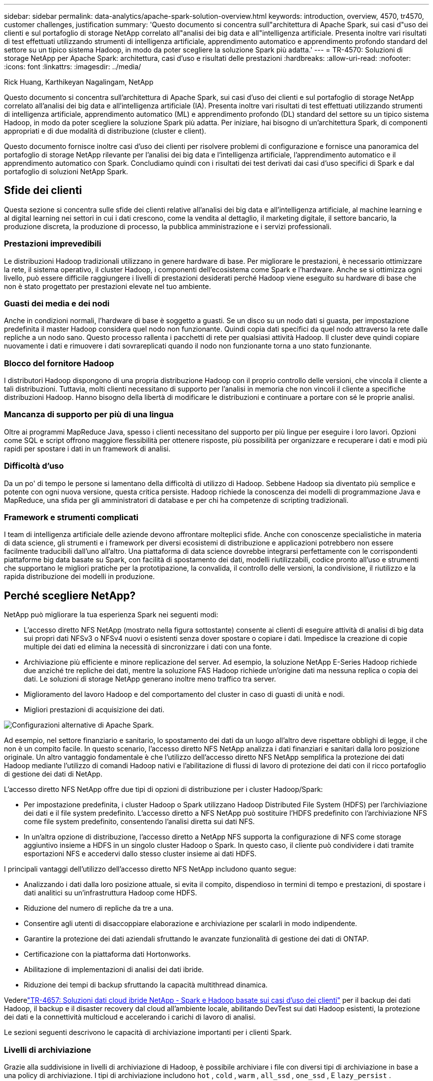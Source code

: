 ---
sidebar: sidebar 
permalink: data-analytics/apache-spark-solution-overview.html 
keywords: introduction, overview, 4570, tr4570, customer challenges, justification 
summary: 'Questo documento si concentra sull"architettura di Apache Spark, sui casi d"uso dei clienti e sul portafoglio di storage NetApp correlato all"analisi dei big data e all"intelligenza artificiale.  Presenta inoltre vari risultati di test effettuati utilizzando strumenti di intelligenza artificiale, apprendimento automatico e apprendimento profondo standard del settore su un tipico sistema Hadoop, in modo da poter scegliere la soluzione Spark più adatta.' 
---
= TR-4570: Soluzioni di storage NetApp per Apache Spark: architettura, casi d'uso e risultati delle prestazioni
:hardbreaks:
:allow-uri-read: 
:nofooter: 
:icons: font
:linkattrs: 
:imagesdir: ../media/


Rick Huang, Karthikeyan Nagalingam, NetApp

[role="lead"]
Questo documento si concentra sull'architettura di Apache Spark, sui casi d'uso dei clienti e sul portafoglio di storage NetApp correlato all'analisi dei big data e all'intelligenza artificiale (IA).  Presenta inoltre vari risultati di test effettuati utilizzando strumenti di intelligenza artificiale, apprendimento automatico (ML) e apprendimento profondo (DL) standard del settore su un tipico sistema Hadoop, in modo da poter scegliere la soluzione Spark più adatta.  Per iniziare, hai bisogno di un'architettura Spark, di componenti appropriati e di due modalità di distribuzione (cluster e client).

Questo documento fornisce inoltre casi d'uso dei clienti per risolvere problemi di configurazione e fornisce una panoramica del portafoglio di storage NetApp rilevante per l'analisi dei big data e l'intelligenza artificiale, l'apprendimento automatico e il apprendimento automatico con Spark.  Concludiamo quindi con i risultati dei test derivati dai casi d'uso specifici di Spark e dal portafoglio di soluzioni NetApp Spark.



== Sfide dei clienti

Questa sezione si concentra sulle sfide dei clienti relative all'analisi dei big data e all'intelligenza artificiale, al machine learning e al digital learning nei settori in cui i dati crescono, come la vendita al dettaglio, il marketing digitale, il settore bancario, la produzione discreta, la produzione di processo, la pubblica amministrazione e i servizi professionali.



=== Prestazioni imprevedibili

Le distribuzioni Hadoop tradizionali utilizzano in genere hardware di base.  Per migliorare le prestazioni, è necessario ottimizzare la rete, il sistema operativo, il cluster Hadoop, i componenti dell'ecosistema come Spark e l'hardware.  Anche se si ottimizza ogni livello, può essere difficile raggiungere i livelli di prestazioni desiderati perché Hadoop viene eseguito su hardware di base che non è stato progettato per prestazioni elevate nel tuo ambiente.



=== Guasti dei media e dei nodi

Anche in condizioni normali, l'hardware di base è soggetto a guasti.  Se un disco su un nodo dati si guasta, per impostazione predefinita il master Hadoop considera quel nodo non funzionante.  Quindi copia dati specifici da quel nodo attraverso la rete dalle repliche a un nodo sano.  Questo processo rallenta i pacchetti di rete per qualsiasi attività Hadoop.  Il cluster deve quindi copiare nuovamente i dati e rimuovere i dati sovrareplicati quando il nodo non funzionante torna a uno stato funzionante.



=== Blocco del fornitore Hadoop

I distributori Hadoop dispongono di una propria distribuzione Hadoop con il proprio controllo delle versioni, che vincola il cliente a tali distribuzioni.  Tuttavia, molti clienti necessitano di supporto per l'analisi in memoria che non vincoli il cliente a specifiche distribuzioni Hadoop.  Hanno bisogno della libertà di modificare le distribuzioni e continuare a portare con sé le proprie analisi.



=== Mancanza di supporto per più di una lingua

Oltre ai programmi MapReduce Java, spesso i clienti necessitano del supporto per più lingue per eseguire i loro lavori.  Opzioni come SQL e script offrono maggiore flessibilità per ottenere risposte, più possibilità per organizzare e recuperare i dati e modi più rapidi per spostare i dati in un framework di analisi.



=== Difficoltà d'uso

Da un po' di tempo le persone si lamentano della difficoltà di utilizzo di Hadoop.  Sebbene Hadoop sia diventato più semplice e potente con ogni nuova versione, questa critica persiste.  Hadoop richiede la conoscenza dei modelli di programmazione Java e MapReduce, una sfida per gli amministratori di database e per chi ha competenze di scripting tradizionali.



=== Framework e strumenti complicati

I team di intelligenza artificiale delle aziende devono affrontare molteplici sfide.  Anche con conoscenze specialistiche in materia di data science, gli strumenti e i framework per diversi ecosistemi di distribuzione e applicazioni potrebbero non essere facilmente traducibili dall'uno all'altro.  Una piattaforma di data science dovrebbe integrarsi perfettamente con le corrispondenti piattaforme big data basate su Spark, con facilità di spostamento dei dati, modelli riutilizzabili, codice pronto all'uso e strumenti che supportano le migliori pratiche per la prototipazione, la convalida, il controllo delle versioni, la condivisione, il riutilizzo e la rapida distribuzione dei modelli in produzione.



== Perché scegliere NetApp?

NetApp può migliorare la tua esperienza Spark nei seguenti modi:

* L'accesso diretto NFS NetApp (mostrato nella figura sottostante) consente ai clienti di eseguire attività di analisi di big data sui propri dati NFSv3 o NFSv4 nuovi o esistenti senza dover spostare o copiare i dati.  Impedisce la creazione di copie multiple dei dati ed elimina la necessità di sincronizzare i dati con una fonte.
* Archiviazione più efficiente e minore replicazione del server.  Ad esempio, la soluzione NetApp E-Series Hadoop richiede due anziché tre repliche dei dati, mentre la soluzione FAS Hadoop richiede un'origine dati ma nessuna replica o copia dei dati.  Le soluzioni di storage NetApp generano inoltre meno traffico tra server.
* Miglioramento del lavoro Hadoop e del comportamento del cluster in caso di guasti di unità e nodi.
* Migliori prestazioni di acquisizione dei dati.


image:apache-spark-001.png["Configurazioni alternative di Apache Spark."]

Ad esempio, nel settore finanziario e sanitario, lo spostamento dei dati da un luogo all'altro deve rispettare obblighi di legge, il che non è un compito facile.  In questo scenario, l'accesso diretto NFS NetApp analizza i dati finanziari e sanitari dalla loro posizione originale.  Un altro vantaggio fondamentale è che l'utilizzo dell'accesso diretto NFS NetApp semplifica la protezione dei dati Hadoop mediante l'utilizzo di comandi Hadoop nativi e l'abilitazione di flussi di lavoro di protezione dei dati con il ricco portafoglio di gestione dei dati di NetApp.

L'accesso diretto NFS NetApp offre due tipi di opzioni di distribuzione per i cluster Hadoop/Spark:

* Per impostazione predefinita, i cluster Hadoop o Spark utilizzano Hadoop Distributed File System (HDFS) per l'archiviazione dei dati e il file system predefinito.  L'accesso diretto a NFS NetApp può sostituire l'HDFS predefinito con l'archiviazione NFS come file system predefinito, consentendo l'analisi diretta sui dati NFS.
* In un'altra opzione di distribuzione, l'accesso diretto a NetApp NFS supporta la configurazione di NFS come storage aggiuntivo insieme a HDFS in un singolo cluster Hadoop o Spark.  In questo caso, il cliente può condividere i dati tramite esportazioni NFS e accedervi dallo stesso cluster insieme ai dati HDFS.


I principali vantaggi dell'utilizzo dell'accesso diretto NFS NetApp includono quanto segue:

* Analizzando i dati dalla loro posizione attuale, si evita il compito, dispendioso in termini di tempo e prestazioni, di spostare i dati analitici su un'infrastruttura Hadoop come HDFS.
* Riduzione del numero di repliche da tre a una.
* Consentire agli utenti di disaccoppiare elaborazione e archiviazione per scalarli in modo indipendente.
* Garantire la protezione dei dati aziendali sfruttando le avanzate funzionalità di gestione dei dati di ONTAP.
* Certificazione con la piattaforma dati Hortonworks.
* Abilitazione di implementazioni di analisi dei dati ibride.
* Riduzione dei tempi di backup sfruttando la capacità multithread dinamica.


Vederelink:hdcs-sh-solution-overview.html["TR-4657: Soluzioni dati cloud ibride NetApp - Spark e Hadoop basate sui casi d'uso dei clienti"^] per il backup dei dati Hadoop, il backup e il disaster recovery dal cloud all'ambiente locale, abilitando DevTest sui dati Hadoop esistenti, la protezione dei dati e la connettività multicloud e accelerando i carichi di lavoro di analisi.

Le sezioni seguenti descrivono le capacità di archiviazione importanti per i clienti Spark.



=== Livelli di archiviazione

Grazie alla suddivisione in livelli di archiviazione di Hadoop, è possibile archiviare i file con diversi tipi di archiviazione in base a una policy di archiviazione.  I tipi di archiviazione includono `hot` , `cold` , `warm` , `all_ssd` , `one_ssd` , E `lazy_persist` .

Abbiamo eseguito la convalida della suddivisione in livelli di archiviazione Hadoop su un controller di archiviazione NetApp AFF e un controller di archiviazione E-Series con unità SSD e SAS con diverse policy di archiviazione.  Il cluster Spark con AFF-A800 ha quattro nodi di elaborazione, mentre il cluster con E-Series ne ha otto.  Lo scopo principale è confrontare le prestazioni delle unità a stato solido (SSD) rispetto ai dischi rigidi (HDD).

La figura seguente mostra le prestazioni delle soluzioni NetApp per un SSD Hadoop.

image:apache-spark-002.png["È il momento di ordinare 1 TB di dati."]

* La configurazione NL-SAS di base utilizzava otto nodi di elaborazione e 96 unità NL-SAS.  Questa configurazione ha generato 1 TB di dati in 4 minuti e 38 secondi.  Vedere https://www.netapp.com/pdf.html?item=/media/16462-tr-3969.pdf["TR-3969 Soluzione NetApp E-Series per Hadoop"^] per i dettagli sulla configurazione del cluster e dello storage.
* Utilizzando TeraGen, la configurazione SSD ha generato 1 TB di dati 15,66 volte più velocemente rispetto alla configurazione NL-SAS.  Inoltre, la configurazione SSD utilizzava la metà del numero di nodi di elaborazione e la metà del numero di unità disco (24 unità SSD in totale).  In base al tempo di completamento del lavoro, è stato quasi il doppio più veloce della configurazione NL-SAS.
* Utilizzando TeraSort, la configurazione SSD ha ordinato 1 TB di dati 1138,36 volte più velocemente rispetto alla configurazione NL-SAS.  Inoltre, la configurazione SSD utilizzava la metà del numero di nodi di elaborazione e la metà del numero di unità disco (24 unità SSD in totale).  Pertanto, per unità, era circa tre volte più veloce della configurazione NL-SAS.
* La conclusione è che il passaggio dai dischi rotanti a quelli completamente flash migliora le prestazioni.  Il collo di bottiglia non era il numero di nodi di elaborazione.  Grazie allo storage all-flash di NetApp, le prestazioni di runtime sono ben scalabili.
* Con NFS, i dati erano funzionalmente equivalenti a essere raggruppati tutti insieme, il che può ridurre il numero di nodi di elaborazione a seconda del carico di lavoro.  Gli utenti del cluster Apache Spark non devono ribilanciare manualmente i dati quando cambiano il numero di nodi di elaborazione.




=== Scalabilità delle prestazioni - Scalabilità orizzontale

Quando è necessaria una maggiore potenza di calcolo da un cluster Hadoop in una soluzione AFF , è possibile aggiungere nodi dati con un numero appropriato di controller di archiviazione.  NetApp consiglia di iniziare con quattro nodi dati per array di controller di storage e di aumentare il numero a otto nodi dati per controller di storage, a seconda delle caratteristiche del carico di lavoro.

AFF e FAS sono perfetti per l'analisi in loco.  In base ai requisiti di calcolo, è possibile aggiungere gestori di nodi e le operazioni non disruptive consentono di aggiungere un controller di storage su richiesta senza tempi di inattività.  Offriamo funzionalità avanzate con AFF e FAS, come supporto multimediale NVME, efficienza garantita, riduzione dei dati, QOS, analisi predittiva, cloud tiering, replicazione, distribuzione cloud e sicurezza.  Per aiutare i clienti a soddisfare le loro esigenze, NetApp offre funzionalità quali analisi del file system, quote e bilanciamento del carico integrato, senza costi di licenza aggiuntivi.  NetApp offre prestazioni migliori in termini di numero di processi contemporanei, latenza inferiore, operazioni più semplici e throughput di gigabyte al secondo più elevato rispetto ai nostri concorrenti.  Inoltre, NetApp Cloud Volumes ONTAP è compatibile con tutti e tre i principali provider cloud.



=== Scalabilità delle prestazioni - Scalabilità verticale

Le funzionalità di scalabilità consentono di aggiungere unità disco ai sistemi AFF, FAS ed E-Series quando è necessaria ulteriore capacità di archiviazione.  Con Cloud Volumes ONTAP, il ridimensionamento dello storage al livello PB è una combinazione di due fattori: il livellamento dei dati utilizzati raramente nello storage di oggetti dallo storage a blocchi e l'accumulo di licenze Cloud Volumes ONTAP senza elaborazione aggiuntiva.



=== Protocolli multipli

I sistemi NetApp supportano la maggior parte dei protocolli per le distribuzioni Hadoop, tra cui SAS, iSCSI, FCP, InfiniBand e NFS.



=== Soluzioni operative e supportate

Le soluzioni Hadoop descritte in questo documento sono supportate da NetApp.  Queste soluzioni sono inoltre certificate dai principali distributori Hadoop.  Per informazioni, vedere il http://hortonworks.com/partner/netapp/["Hortonworks"^] sito e Cloudera http://www.cloudera.com/partners/partners-listing.html?q=netapp["certificazione"^] E http://www.cloudera.com/partners/solutions/netapp.html["partner"^] siti.
